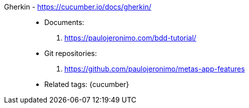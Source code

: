 [#gherkin]#Gherkin# - https://cucumber.io/docs/gherkin/::
* Documents:
. https://paulojeronimo.com/bdd-tutorial/
* Git repositories:
. https://github.com/paulojeronimo/metas-app-features
* Related tags: {cucumber}
